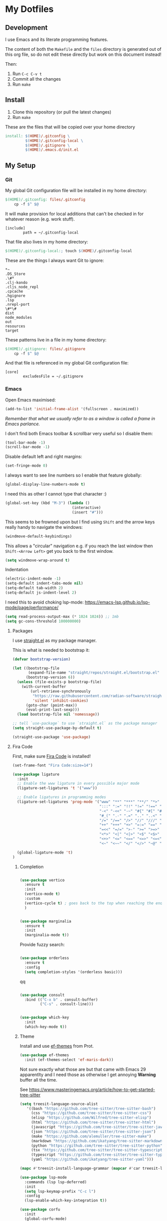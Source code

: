 * My Dotfiles

** Development

I use Emacs and its literate programming features.

The content of both the =Makefile= and the =files= directory
is generated out of this org file, so do not edit these directly
but work on this document instead!

Then:

1. Run =C-c C-v t=
2. Commit all the changes
3. Run =make=

** Install

1. Clone this repository (or pull the latest changes)
2. Run =make=

These are the files that will be copied over your home directory

#+begin_src makefile :tangle Makefile :mkdirp yes
install: $(HOME)/.gitconfig \
         $(HOME)/.gitconfig-local \
         $(HOME)/.gitignore \
         $(HOME)/.emacs.d/init.el
#+end_src

** My Setup

*** Git

My global Git configuration file will be installed in my home directory:

#+begin_src makefile :tangle Makefile :mkdirp yes
$(HOME)/.gitconfig: files/.gitconfig
	cp -f $^ $@
#+end_src

It will make provision for local additions that
can't be checked in for whatever reason (e.g. work stuff).

#+begin_src text :tangle files/.gitconfig :mkdirp yes
  [include]
          path = ~/.gitconfig-local
#+end_src

That file also lives in my home directory:

#+begin_src makefile :tangle Makefile
$(HOME)/.gitconfig-local:; touch $(HOME)/.gitconfig-local
#+end_src

These are the things I always want Git to ignore:

#+begin_src text :tangle files/.gitignore :mkdirp yes
,*~
.DS_Store
.\#*
.clj-kondo
.cljs_node_repl
.cpcache
.hgignore
.lsp
.nrepl-port
\#*\#
dist
node_modules
out
resources
target
#+end_src

These patterns live in a file in my home directory:

#+begin_src makefile :tangle Makefile
$(HOME)/.gitignore: files/.gitignore
	cp -f $^ $@
#+end_src

And that file is referenced in my global Git configuration file:

#+begin_src text :tangle files/.gitconfig :mkdirp yes
  [core]
          excludesFile = ~/.gitignore
#+end_src

*** Emacs

Open Emacs maximised:

#+begin_src emacs-lisp :tangle files/init.el
  (add-to-list 'initial-frame-alist '(fullscreen . maximized))
#+end_src

/Remember that what we usually refer to as a window is called a frame in Emacs parlance./

I don't find both Emacs toolbar & scrollbar very useful so I disable them:

#+begin_src emacs-lisp :tangle files/init.el
  (tool-bar-mode -1)
  (scroll-bar-mode -1)
#+end_src

Disable default left and right margins:

#+begin_src emacs-lisp :tangle files/init.el
  (set-fringe-mode 0)
#+end_src

I always want to see line numbers so I enable that feature globally:

#+begin_src emacs-lisp :tangle files/init.el
  (global-display-line-numbers-mode t)
#+end_src

I need this as other I cannot type that character :)

#+begin_src emacs-lisp :tangle files/init.el
  (global-set-key (kbd "M-3") (lambda ()
                                (interactive)
                                (insert "#")))
#+end_src

This seems to be frowned upon but I find using =Shift= and the arrow keys
really handy to navigate the windows:

#+begin_src emacs-lisp :tangle files/init.el
  (windmove-default-keybindings)
#+end_src

This allows a "circular" navigation e.g. if you reach the last window
then =Shift-<Arrow Left>= get you back to the first window.

#+begin_src emacs-lisp :tangle files/init.el
  (setq windmove-wrap-around t)
#+end_src

Indentation

#+begin_src emacs-lisp :tangle files/init.el
  (electric-indent-mode -1)
  (setq-default indent-tabs-mode nil)
  (setq-default tab-width 2)
  (setq-default js-indent-level 2)
#+end_src

I need this to avoid choking lsp-mode:
https://emacs-lsp.github.io/lsp-mode/page/performance/

#+begin_src emacs-lisp :tangle files/init.el
  (setq read-process-output-max (* 1024 1024)) ;; 1mb
  (setq gc-cons-threshold 100000000)
#+end_src

**** Packages

I use [[https://github.com/radian-software/straight.el][straight.el]] as my package manager.

This is what is needed to bootstrap it:

#+begin_src emacs-lisp :tangle files/init.el
  (defvar bootstrap-version)

  (let ((bootstrap-file
         (expand-file-name "straight/repos/straight.el/bootstrap.el" user-emacs-directory))
        (bootstrap-version 6))
    (unless (file-exists-p bootstrap-file)
      (with-current-buffer
          (url-retrieve-synchronously
           "https://raw.githubusercontent.com/radian-software/straight.el/develop/install.el"
           'silent 'inhibit-cookies)
        (goto-char (point-max))
        (eval-print-last-sexp)))
    (load bootstrap-file nil 'nomessage))

  ;; tell `use-package` to use `straight.el` as the package manager
  (setq straight-use-package-by-default t)

  (straight-use-package 'use-package)
#+end_src

**** Fira Code

First, make sure [[https://github.com/tonsky/FiraCode][Fira Code]] is installed!

#+begin_src emacs-lisp :tangle files/init.el
(set-frame-font "Fira Code:size=14")

(use-package ligature
  :init
  ;; Enable the www ligature in every possible major mode
  (ligature-set-ligatures 't '("www"))

  ;; Enable ligatures in programming modes                                                           
  (ligature-set-ligatures 'prog-mode '("www" "**" "***" "**/" "*>" "*/" "\\\\" "\\\\\\" "{-" "::"
                                       ":::" ":=" "!!" "!=" "!==" "-}" "----" "-->" "->" "->>"
                                       "-<" "-<<" "-~" "#{" "#[" "##" "###" "####" "#(" "#?" "#_"
                                       "#_(" ".-" ".=" ".." "..<" "..." "?=" "??" ";;" "/*" "/**"
                                       "/=" "/==" "/>" "//" "///" "&&" "||" "||=" "|=" "|>" "^=" "$>"
                                       "++" "+++" "+>" "=:=" "==" "===" "==>" "=>" "=>>" "<="
                                       "=<<" "=/=" ">-" ">=" ">=>" ">>" ">>-" ">>=" ">>>" "<*"
                                       "<*>" "<|" "<|>" "<$" "<$>" "<!--" "<-" "<--" "<->" "<+"
                                       "<+>" "<=" "<==" "<=>" "<=<" "<>" "<<" "<<-" "<<=" "<<<"
                                       "<~" "<~~" "</" "</>" "~@" "~-" "~>" "~~" "~~>" "%%"))
  
  (global-ligature-mode 't)
)
#+end_src

***** Completion

#+begin_src emacs-lisp :tangle files/init.el

(use-package vertico
  :ensure t
  :init
  (vertico-mode t)
  :custom
  (vertico-cycle t) ; goes back to the top when reaching the end of minibuffer
  )

#+end_src

#+begin_src emacs-lisp :tangle files/init.el

(use-package marginalia
  :ensure t
  :init
  (marginalia-mode t))

#+end_src

Provide fuzzy search:

#+begin_src emacs-lisp :tangle files/init.el

(use-package orderless
  :ensure t
  :config
  (setq completion-styles '(orderless basic)))

#+end_src

qq

#+begin_src emacs-lisp :tangle files/init.el

(use-package consult
  :bind (("C-x b" . consult-buffer)
         ("C-s" . consult-line)))

#+end_src

#+begin_src emacs-lisp :tangle files/init.el

(use-package which-key
  :init
  (which-key-mode t))

#+end_src


***** Theme

Install and use [[https://github.com/protesilaos/ef-themes][ef-themes]] from Prot.

#+begin_src emacs-lisp :tangle files/init.el
  (use-package ef-themes
    :init (ef-themes-select 'ef-maris-dark))
#+end_src

Not sure exactly what those are but that came with Emacs 29 apparentlty
and I need those as otherwise I get annoying *Warning* buffer all the time.

See https://www.masteringemacs.org/article/how-to-get-started-tree-sitter

#+begin_src emacs-lisp :tangle files/init.el
  (setq treesit-language-source-alist
     '((bash "https://github.com/tree-sitter/tree-sitter-bash")
       (css "https://github.com/tree-sitter/tree-sitter-css")
       (elisp "https://github.com/Wilfred/tree-sitter-elisp")
       (html "https://github.com/tree-sitter/tree-sitter-html")
       (javascript "https://github.com/tree-sitter/tree-sitter-javascript" "master" "src")
       (json "https://github.com/tree-sitter/tree-sitter-json")
       (make "https://github.com/alemuller/tree-sitter-make")
       (markdown "https://github.com/ikatyang/tree-sitter-markdown")
       (python "https://github.com/tree-sitter/tree-sitter-python")
       (tsx "https://github.com/tree-sitter/tree-sitter-typescript" "master" "tsx/src")
       (typescript "https://github.com/tree-sitter/tree-sitter-typescript" "master" "typescript/src")
       (yaml "https://github.com/ikatyang/tree-sitter-yaml")))

  (mapc #'treesit-install-language-grammar (mapcar #'car treesit-language-source-alist))
#+end_src

#+begin_src emacs-lisp :tangle files/init.el
(use-package lsp-mode
  :commands (lsp lsp-deferred)
  :init
  (setq lsp-keymap-prefix "C-c l")
  :config
  (lsp-enable-which-key-integration t))
#+end_src

#+begin_src emacs-lisp :tangle files/init.el
(use-package corfu
  :init
  (global-corfu-mode)
  :config
  (setq corfu-auto t))
#+end_src

Make sure Emacs can see the environment variables I have in my usual shell:

#+begin_src emacs-lisp :tangle files/init.el
  (use-package exec-path-from-shell
    :init
      (when (memq window-system '(mac ns x))
        (exec-path-from-shell-initialize)))
#+end_src

Prevents org-mode from adding extra indentation:

#+begin_src emacs-lisp :tangle files/init.el
(setq org-src-preserve-indentation t)
#+end_src

Let's start with some basic project management stuff:

#+begin_src emacs-lisp :tangle files/init.el
  (use-package magit
    :init
    (with-eval-after-load 'project
      (keymap-set project-prefix-map "m" #'magit-project-status)
      (keymap-set project-prefix-map "g" #'consult-ripgrep)
      (setq project-switch-commands '((magit-project-status "Magit")
                                      (project-find-file "Find file")
                                      (consult-ripgrep "Find rg")
                                      (project-find-dir "Find dir")
                                      (project-shell "Shell")))))
#+end_src

***** Embark

#+begin_src emacs-lisp :tangle files/init.el

(use-package embark
  :straight t
  :bind
  (("C-." . embark-act)
   ("C-h B" . embark-bindings))
  :init
  (setq prefix-help-command #'embark-prefix-help-command))

(use-package embark-consult)

(use-package wgrep)

#+end_src

Web development.

The major mode `tsx-ts-mode` comes with Emacs 29.1 and is what I will use
for both JavaScript and TypeScript source files. React is also supported.

New entries are added at the beginning of the list and so will take
precedence over any default entries from Emacs.

#+begin_src emacs-lisp :tangle files/init.el
(add-to-list 'auto-mode-alist '("\\.[jt]s[x]?\\'" . tsx-ts-mode))
#+end_src

Activate lsp

#+begin_src emacs-lisp :tangle files/init.el
(add-hook 'tsx-ts-mode-hook 'lsp-deferred)
#+end_src

This might be occasionally useful:

#+begin_src emacs-lisp :tangle files/init.el
  (use-package add-node-modules-path
    :hook ((tsx-ts-mode . #'add-node-modules-path)))
#+end_src

Some projects insist on using Prettier and even go
out of their way to integrate it with Git hooks.

I need to support those projects as otherwise I will
have a really tough time.

#+begin_src emacs-lisp :tangle files/init.el
  (use-package prettier-js
    :hook ((tsx-ts-mode . prettier-js-mode)))
#+end_src

Things I need when I do Clojure(Script) development:

#+begin_src emacs-lisp :tangle files/init.el
  (use-package cider)

  (use-package clojure-mode
    :mode (("\\.cljc?\\'" . clojure-mode)
           ("\\.cljs\\'" . clojurescript-mode)))

  (use-package rainbow-delimiters
    :hook ((clojure-mode . rainbow-delimiters-mode)
           (clojurescript-mode . rainbow-delimiters-mode)
           (emacs-lisp-mode . rainbow-delimiters-mode)))

  (use-package paredit
    :hook ((clojure-mode . paredit-mode)
           (clojurescript-mode . paredit-mode)
           (emacs-lisp-mode . paredit-mode)))
#+end_src

Support for the [[https://janet-lang.org/][Janet]] programming language:

You need to install Janet first:

#+begin_src
  brew install janet
#+end_src

#+begin_src emacs-lisp :tangle files/init.el
  (use-package janet-mode
    :mode (("\\.janet\\'" . janet-mode))
    :hook ((janet-mode . paredit-mode)
           (janet-mode . rainbow-delimiters-mode)))
#+end_src

Check this [[http://danmidwood.com/content/2014/11/21/animated-paredit.html][paredit]] guide out!

*** restclient

The [[https://github.com/pashky/restclient.el][restclient]] package is a nice alternative to Postman

#+begin_src emacs-lisp :tangle files/init.el
  (use-package restclient)
#+end_src


*** ob-restclient

I use this package to execute restclient source blocks in org-mode.

Note: you can add a jq filter via a source header e.g. ==:jq .==

#+begin_src emacs-lisp :tangle files/init.el
(use-package ob-restclient
  :config
  (org-babel-do-load-languages
   'org-babel-load-languages
   '((restclient . t))))
#+end_src

*** jq-mode

This package also provides org-babel support for jq

#+begin_src emacs-lisp :tangle files/init.el
(use-package jq-mode
  :config
  (org-babel-do-load-languages
   'org-babel-load-languages
   '((jq . t))))
#+end_src

My Emacs configuration file will be put in a standard location:

#+begin_src makefile :tangle Makefile
$(HOME)/.emacs.d/init.el: files/init.el
	mkdir -p $(@D)
	cp $^ $@
#+end_src

**** Misc

See https://emacsredux.com/blog/2024/03/11/tracking-world-time-with-emacs/

#+begin_src emacs-lisp :tangle files/init.el
(setq world-clock-list
      '(("Europe/London" "London")
        ("Europe/Brussels" "Brussels")
        ("Europe/Kiev" "Kiev")
        ("Asia/Seoul" "Seoul")))
#+end_src
